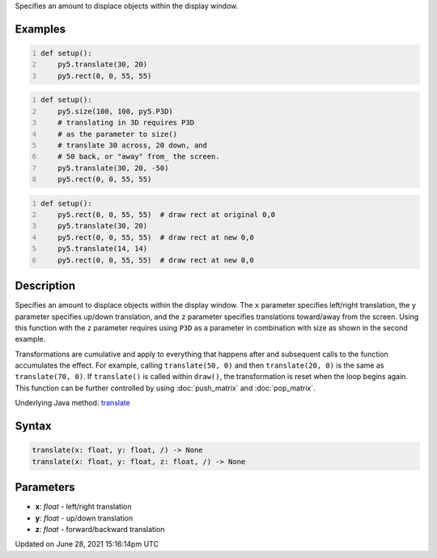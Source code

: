 .. title: translate()
.. slug: translate
.. date: 2021-06-28 15:16:14 UTC+00:00
.. tags:
.. category:
.. link:
.. description: py5 translate() documentation
.. type: text

Specifies an amount to displace objects within the display window.

Examples
========

.. raw:: html

    <div class="example-table">

.. raw:: html

    <div class="example-row"><div class="example-cell-image">

.. image:: /images/reference/Sketch_translate_0.png
    :alt: example picture for translate()

.. raw:: html

    </div><div class="example-cell-code">

.. code:: python
    :number-lines:

    def setup():
        py5.translate(30, 20)
        py5.rect(0, 0, 55, 55)

.. raw:: html

    </div></div>

.. raw:: html

    <div class="example-row"><div class="example-cell-image">

.. image:: /images/reference/Sketch_translate_1.png
    :alt: example picture for translate()

.. raw:: html

    </div><div class="example-cell-code">

.. code:: python
    :number-lines:

    def setup():
        py5.size(100, 100, py5.P3D)
        # translating in 3D requires P3D
        # as the parameter to size()
        # translate 30 across, 20 down, and
        # 50 back, or "away" from_ the screen.
        py5.translate(30, 20, -50)
        py5.rect(0, 0, 55, 55)

.. raw:: html

    </div></div>

.. raw:: html

    <div class="example-row"><div class="example-cell-image">

.. image:: /images/reference/Sketch_translate_2.png
    :alt: example picture for translate()

.. raw:: html

    </div><div class="example-cell-code">

.. code:: python
    :number-lines:

    def setup():
        py5.rect(0, 0, 55, 55)  # draw rect at original 0,0
        py5.translate(30, 20)
        py5.rect(0, 0, 55, 55)  # draw rect at new 0,0
        py5.translate(14, 14)
        py5.rect(0, 0, 55, 55)  # draw rect at new 0,0

.. raw:: html

    </div></div>

.. raw:: html

    </div>

Description
===========

Specifies an amount to displace objects within the display window. The ``x`` parameter specifies left/right translation, the ``y`` parameter specifies up/down translation, and the ``z`` parameter specifies translations toward/away from the screen. Using this function with the ``z`` parameter requires using ``P3D`` as a parameter in combination with size as shown in the second example.

Transformations are cumulative and apply to everything that happens after and subsequent calls to the function accumulates the effect. For example, calling ``translate(50, 0)`` and then ``translate(20, 0)`` is the same as ``translate(70, 0)``. If ``translate()`` is called within ``draw()``, the transformation is reset when the loop begins again. This function can be further controlled by using :doc:`push_matrix` and :doc:`pop_matrix`.

Underlying Java method: `translate <https://processing.org/reference/translate_.html>`_

Syntax
======

.. code:: python

    translate(x: float, y: float, /) -> None
    translate(x: float, y: float, z: float, /) -> None

Parameters
==========

* **x**: `float` - left/right translation
* **y**: `float` - up/down translation
* **z**: `float` - forward/backward translation


Updated on June 28, 2021 15:16:14pm UTC

